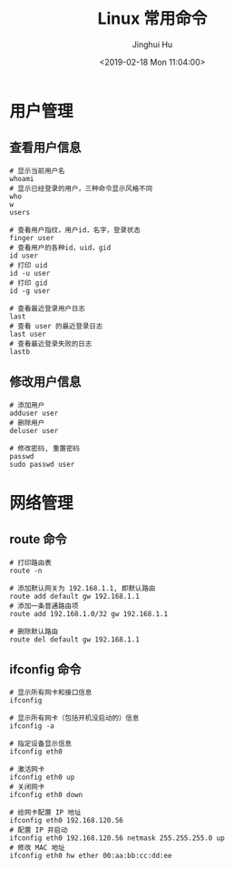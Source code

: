 #+TITLE: Linux 常用命令
#+AUTHOR: Jinghui Hu
#+EMAIL: hujinghui@buaa.edu.cn
#+DATE: <2019-02-18 Mon 11:04:00>
#+HTML_LINK_UP: ../readme.html
#+HTML_LINK_HOME: ../index.html
#+TAGS: route cli route

* 用户管理
** 查看用户信息
   #+BEGIN_SRC shell
     # 显示当前用户名
     whoami
     # 显示已经登录的用户，三种命令显示风格不同
     who
     w
     users

     # 查看用户指纹，用户id，名字，登录状态
     finger user
     # 查看用户的各种id，uid，gid
     id user
     # 打印 uid
     id -u user
     # 打印 gid
     id -g user

     # 查看最近登录用户日志
     last
     # 查看 user 的最近登录日志
     last user
     # 查看最近登录失败的日志
     lastb
   #+END_SRC

** 修改用户信息
   #+BEGIN_SRC shell
     # 添加用户
     adduser user
     # 删除用户
     deluser user

     # 修改密码, 重置密码
     passwd
     sudo passwd user
   #+END_SRC


* 网络管理
** route 命令
    #+BEGIN_SRC shell
      # 打印路由表
      route -n

      # 添加默认网关为 192.168.1.1, 即默认路由
      route add default gw 192.168.1.1
      # 添加一条普通路由项
      route add 192.168.1.0/32 gw 192.168.1.1

      # 删除默认路由
      route del default gw 192.168.1.1
    #+END_SRC

** ifconfig 命令
   #+BEGIN_SRC shell
     # 显示所有网卡和接口信息
     ifconfig

     # 显示所有网卡（包括开机没启动的）信息
     ifconfig -a

     # 指定设备显示信息
     ifconfig eth0

     # 激活网卡
     ifconfig eth0 up
     # 关闭网卡
     ifconfig eth0 down

     # 给网卡配置 IP 地址
     ifconfig eth0 192.168.120.56
     # 配置 IP 并启动
     ifconfig eth0 192.168.120.56 netmask 255.255.255.0 up
     # 修改 MAC 地址
     ifconfig eth0 hw ether 00:aa:bb:cc:dd:ee
   #+END_SRC
